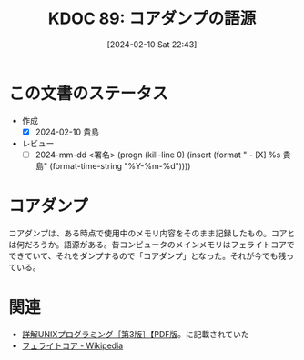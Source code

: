 :properties:
:ID: 20240210T224303
:end:
#+title:      KDOC 89: コアダンプの語源
#+date:       [2024-02-10 Sat 22:43]
#+filetags:   :draft:code:
#+identifier: 20240210T224303

# (denote-rename-file-using-front-matter (buffer-file-name) 0)
# (org-roam-tag-remove)
# (org-roam-tag-add)

# ====ポリシー。
# 1ファイル1アイデア。
# 1ファイルで内容を完結させる。
# 常にほかのエントリとリンクする。
# 自分の言葉を使う。
# 参考文献を残しておく。
# 自分の考えを加える。
# 構造を気にしない。
# エントリ間の接続を発見したら、接続エントリを追加する。カード間にあるリンクの関係を説明するカード。
# アイデアがまとまったらアウトラインエントリを作成する。リンクをまとめたエントリ。
# エントリを削除しない。古いカードのどこが悪いかを説明する新しいカードへのリンクを追加する。
# 恐れずにカードを追加する。無意味の可能性があっても追加しておくことが重要。

* この文書のステータス
- 作成
  - [X] 2024-02-10 貴島
- レビュー
  - [ ] 2024-mm-dd <署名> (progn (kill-line 0) (insert (format "  - [X] %s 貴島" (format-time-string "%Y-%m-%d"))))
# 関連をつけた。
# タイトルがフォーマット通りにつけられている。
# 内容をブラウザに表示して読んだ(作成とレビューのチェックは同時にしない)。
# 文脈なく読めるのを確認した。
# おばあちゃんに説明できる。
# いらない見出しを削除した。
# タグを適切にした。(org-roam-tag-remove)。
# すべてのコメントを削除した。
* コアダンプ
コアダンプは、ある時点で使用中のメモリ内容をそのまま記録したもの。コアとは何だろうか。語源がある。昔コンピュータのメインメモリはフェライトコアでできていて、それをダンプするので「コアダンプ」となった。それが今でも残っている。

* 関連
- [[https://www.seshop.com/product/detail/20694][詳解UNIXプログラミング［第3版］【PDF版]]。に記載されていた
- [[https://ja.wikipedia.org/wiki/%E3%83%95%E3%82%A7%E3%83%A9%E3%82%A4%E3%83%88%E3%82%B3%E3%82%A2#:~:text=%E3%83%95%E3%82%A7%E3%83%A9%E3%82%A4%E3%83%88%E3%82%B3%E3%82%A2%E3%81%A8%E3%81%AF%E3%83%95%E3%82%A7%E3%83%A9%E3%82%A4%E3%83%88,%E3%82%84%E3%81%9D%E3%81%AE%E9%A1%9E%E3%81%8C%E3%81%82%E3%82%8B%E3%80%82][フェライトコア - Wikipedia]]
